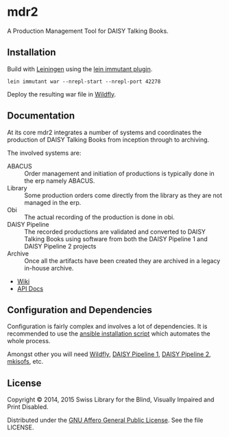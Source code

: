 * mdr2

A Production Management Tool for DAISY Talking Books.

** Installation
Build with [[https://github.com/technomancy/leiningen][Leiningen]] using the [[https://github.com/immutant/lein-immutant][lein immutant plugin]].

#+BEGIN_SRC shell
lein immutant war --nrepl-start --nrepl-port 42278
#+END_SRC

Deploy the resulting war file in [[http://wildfly.org/][Wildfly]].

** Documentation
At its core mdr2 integrates a number of systems and coordinates the
production of DAISY Talking Books from inception through to archiving.

The involved systems are:

- ABACUS ::  Order management and initiation of productions is
             typically done in the erp namely ABACUS.
- Library ::  Some production orders come directly from the library as
              they are not managed in the erp.
- Obi :: The actual recording of the production is done in obi.
- DAISY Pipeline :: The recorded productions are validated and
                    converted to DAISY Talking Books using software
                    from both the DAISY Pipeline 1 and DAISY Pipeline
                    2 projects
- Archive :: Once all the artifacts have been created they are
             archived in a legacy in-house archive.


- [[https://github.com/sbsdev/mdr2/wiki][Wiki]]
- [[https://github.io/sbsdev/mdr2][API Docs]]


** Configuration and Dependencies
Configuration is fairly complex and involves a lot of dependencies. It
is recommended to use the [[https://github.com/sbsdev/sbs-infrastructure/blob/master/madras2.yml][ansible installation script]] which automates
the whole process.

Amongst other you will need [[http://wildfly.org/][Wildfly]], [[http://www.daisy.org/project/pipeline][DAISY Pipeline 1]], [[http://www.daisy.org/pipeline2][DAISY Pipeline
2]], [[https://wiki.debian.org/genisoimage][mkisofs]], etc.

** License

Copyright © 2014, 2015 Swiss Library for the Blind, Visually Impaired and Print Disabled.

Distributed under the [[http://www.gnu.org/licenses/agpl-3.0.html][GNU Affero General Public License]]. See the file LICENSE.
